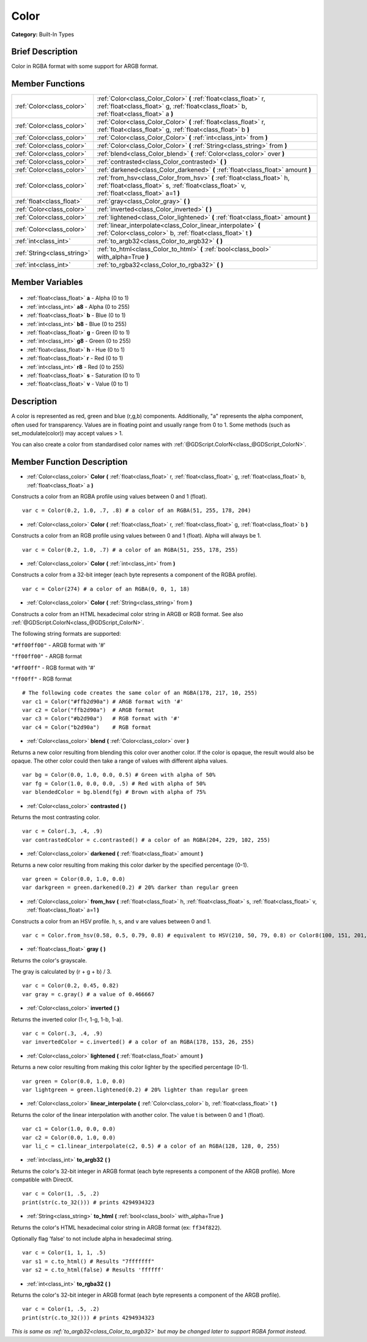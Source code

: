 .. Generated automatically by doc/tools/makerst.py in Godot's source tree.
.. DO NOT EDIT THIS FILE, but the Color.xml source instead.
.. The source is found in doc/classes or modules/<name>/doc_classes.

.. _class_Color:

Color
=====

**Category:** Built-In Types

Brief Description
-----------------

Color in RGBA format with some support for ARGB format.

Member Functions
----------------

+------------------------------+------------------------------------------------------------------------------------------------------------------------------------------------------------------------+
| :ref:`Color<class_color>`    | :ref:`Color<class_Color_Color>` **(** :ref:`float<class_float>` r, :ref:`float<class_float>` g, :ref:`float<class_float>` b, :ref:`float<class_float>` a **)**         |
+------------------------------+------------------------------------------------------------------------------------------------------------------------------------------------------------------------+
| :ref:`Color<class_color>`    | :ref:`Color<class_Color_Color>` **(** :ref:`float<class_float>` r, :ref:`float<class_float>` g, :ref:`float<class_float>` b **)**                                      |
+------------------------------+------------------------------------------------------------------------------------------------------------------------------------------------------------------------+
| :ref:`Color<class_color>`    | :ref:`Color<class_Color_Color>` **(** :ref:`int<class_int>` from **)**                                                                                                 |
+------------------------------+------------------------------------------------------------------------------------------------------------------------------------------------------------------------+
| :ref:`Color<class_color>`    | :ref:`Color<class_Color_Color>` **(** :ref:`String<class_string>` from **)**                                                                                           |
+------------------------------+------------------------------------------------------------------------------------------------------------------------------------------------------------------------+
| :ref:`Color<class_color>`    | :ref:`blend<class_Color_blend>` **(** :ref:`Color<class_color>` over **)**                                                                                             |
+------------------------------+------------------------------------------------------------------------------------------------------------------------------------------------------------------------+
| :ref:`Color<class_color>`    | :ref:`contrasted<class_Color_contrasted>` **(** **)**                                                                                                                  |
+------------------------------+------------------------------------------------------------------------------------------------------------------------------------------------------------------------+
| :ref:`Color<class_color>`    | :ref:`darkened<class_Color_darkened>` **(** :ref:`float<class_float>` amount **)**                                                                                     |
+------------------------------+------------------------------------------------------------------------------------------------------------------------------------------------------------------------+
| :ref:`Color<class_color>`    | :ref:`from_hsv<class_Color_from_hsv>` **(** :ref:`float<class_float>` h, :ref:`float<class_float>` s, :ref:`float<class_float>` v, :ref:`float<class_float>` a=1 **)** |
+------------------------------+------------------------------------------------------------------------------------------------------------------------------------------------------------------------+
| :ref:`float<class_float>`    | :ref:`gray<class_Color_gray>` **(** **)**                                                                                                                              |
+------------------------------+------------------------------------------------------------------------------------------------------------------------------------------------------------------------+
| :ref:`Color<class_color>`    | :ref:`inverted<class_Color_inverted>` **(** **)**                                                                                                                      |
+------------------------------+------------------------------------------------------------------------------------------------------------------------------------------------------------------------+
| :ref:`Color<class_color>`    | :ref:`lightened<class_Color_lightened>` **(** :ref:`float<class_float>` amount **)**                                                                                   |
+------------------------------+------------------------------------------------------------------------------------------------------------------------------------------------------------------------+
| :ref:`Color<class_color>`    | :ref:`linear_interpolate<class_Color_linear_interpolate>` **(** :ref:`Color<class_color>` b, :ref:`float<class_float>` t **)**                                         |
+------------------------------+------------------------------------------------------------------------------------------------------------------------------------------------------------------------+
| :ref:`int<class_int>`        | :ref:`to_argb32<class_Color_to_argb32>` **(** **)**                                                                                                                    |
+------------------------------+------------------------------------------------------------------------------------------------------------------------------------------------------------------------+
| :ref:`String<class_string>`  | :ref:`to_html<class_Color_to_html>` **(** :ref:`bool<class_bool>` with_alpha=True **)**                                                                                |
+------------------------------+------------------------------------------------------------------------------------------------------------------------------------------------------------------------+
| :ref:`int<class_int>`        | :ref:`to_rgba32<class_Color_to_rgba32>` **(** **)**                                                                                                                    |
+------------------------------+------------------------------------------------------------------------------------------------------------------------------------------------------------------------+

Member Variables
----------------

  .. _class_Color_a:

- :ref:`float<class_float>` **a** - Alpha (0 to 1)

  .. _class_Color_a8:

- :ref:`int<class_int>` **a8** - Alpha (0 to 255)

  .. _class_Color_b:

- :ref:`float<class_float>` **b** - Blue (0 to 1)

  .. _class_Color_b8:

- :ref:`int<class_int>` **b8** - Blue (0 to 255)

  .. _class_Color_g:

- :ref:`float<class_float>` **g** - Green (0 to 1)

  .. _class_Color_g8:

- :ref:`int<class_int>` **g8** - Green (0 to 255)

  .. _class_Color_h:

- :ref:`float<class_float>` **h** - Hue (0 to 1)

  .. _class_Color_r:

- :ref:`float<class_float>` **r** - Red (0 to 1)

  .. _class_Color_r8:

- :ref:`int<class_int>` **r8** - Red (0 to 255)

  .. _class_Color_s:

- :ref:`float<class_float>` **s** - Saturation (0 to 1)

  .. _class_Color_v:

- :ref:`float<class_float>` **v** - Value (0 to 1)


Description
-----------

A color is represented as red, green and blue (r,g,b) components. Additionally, "a" represents the alpha component, often used for transparency. Values are in floating point and usually range from 0 to 1.  Some methods (such as set_modulate(color)) may accept values > 1.

You can also create a color from standardised color names with :ref:`@GDScript.ColorN<class_@GDScript_ColorN>`.

Member Function Description
---------------------------

.. _class_Color_Color:

- :ref:`Color<class_color>` **Color** **(** :ref:`float<class_float>` r, :ref:`float<class_float>` g, :ref:`float<class_float>` b, :ref:`float<class_float>` a **)**

Constructs a color from an RGBA profile using values between 0 and 1 (float).

::

    var c = Color(0.2, 1.0, .7, .8) # a color of an RGBA(51, 255, 178, 204)

.. _class_Color_Color:

- :ref:`Color<class_color>` **Color** **(** :ref:`float<class_float>` r, :ref:`float<class_float>` g, :ref:`float<class_float>` b **)**

Constructs a color from an RGB profile using values between 0 and 1 (float). Alpha will always be 1.

::

    var c = Color(0.2, 1.0, .7) # a color of an RGBA(51, 255, 178, 255)

.. _class_Color_Color:

- :ref:`Color<class_color>` **Color** **(** :ref:`int<class_int>` from **)**

Constructs a color from a 32-bit integer (each byte represents a component of the RGBA profile).

::

    var c = Color(274) # a color of an RGBA(0, 0, 1, 18)

.. _class_Color_Color:

- :ref:`Color<class_color>` **Color** **(** :ref:`String<class_string>` from **)**

Constructs a color from an HTML hexadecimal color string in ARGB or RGB format. See also :ref:`@GDScript.ColorN<class_@GDScript_ColorN>`.

The following string formats are supported:

``"#ff00ff00"`` - ARGB format with '#'

``"ff00ff00"`` - ARGB format

``"#ff00ff"`` - RGB format with '#'

``"ff00ff"`` - RGB format

::

    # The following code creates the same color of an RGBA(178, 217, 10, 255)
    var c1 = Color("#ffb2d90a") # ARGB format with '#'
    var c2 = Color("ffb2d90a")  # ARGB format
    var c3 = Color("#b2d90a")   # RGB format with '#'
    var c4 = Color("b2d90a")    # RGB format

.. _class_Color_blend:

- :ref:`Color<class_color>` **blend** **(** :ref:`Color<class_color>` over **)**

Returns a new color resulting from blending this color over another color. If the color is opaque, the result would also be opaque. The other color could then take a range of values with different alpha values.

::

    var bg = Color(0.0, 1.0, 0.0, 0.5) # Green with alpha of 50%
    var fg = Color(1.0, 0.0, 0.0, .5) # Red with alpha of 50%
    var blendedColor = bg.blend(fg) # Brown with alpha of 75%

.. _class_Color_contrasted:

- :ref:`Color<class_color>` **contrasted** **(** **)**

Returns the most contrasting color.

::

    var c = Color(.3, .4, .9)
    var contrastedColor = c.contrasted() # a color of an RGBA(204, 229, 102, 255)

.. _class_Color_darkened:

- :ref:`Color<class_color>` **darkened** **(** :ref:`float<class_float>` amount **)**

Returns a new color resulting from making this color darker by the specified percentage (0-1).

::

    var green = Color(0.0, 1.0, 0.0)
    var darkgreen = green.darkened(0.2) # 20% darker than regular green

.. _class_Color_from_hsv:

- :ref:`Color<class_color>` **from_hsv** **(** :ref:`float<class_float>` h, :ref:`float<class_float>` s, :ref:`float<class_float>` v, :ref:`float<class_float>` a=1 **)**

Constructs a color from an HSV profile. ``h``, ``s``, and ``v`` are values between 0 and 1.

::

    var c = Color.from_hsv(0.58, 0.5, 0.79, 0.8) # equivalent to HSV(210, 50, 79, 0.8) or Color8(100, 151, 201, 0.8)

.. _class_Color_gray:

- :ref:`float<class_float>` **gray** **(** **)**

Returns the color's grayscale.

The gray is calculated by (r + g + b) / 3.

::

    var c = Color(0.2, 0.45, 0.82)
    var gray = c.gray() # a value of 0.466667

.. _class_Color_inverted:

- :ref:`Color<class_color>` **inverted** **(** **)**

Returns the inverted color (1-r, 1-g, 1-b, 1-a).

::

    var c = Color(.3, .4, .9)
    var invertedColor = c.inverted() # a color of an RGBA(178, 153, 26, 255)

.. _class_Color_lightened:

- :ref:`Color<class_color>` **lightened** **(** :ref:`float<class_float>` amount **)**

Returns a new color resulting from making this color lighter by the specified percentage (0-1).

::

    var green = Color(0.0, 1.0, 0.0)
    var lightgreen = green.lightened(0.2) # 20% lighter than regular green

.. _class_Color_linear_interpolate:

- :ref:`Color<class_color>` **linear_interpolate** **(** :ref:`Color<class_color>` b, :ref:`float<class_float>` t **)**

Returns the color of the linear interpolation with another color. The value t is between 0 and 1 (float).

::

    var c1 = Color(1.0, 0.0, 0.0)
    var c2 = Color(0.0, 1.0, 0.0)
    var li_c = c1.linear_interpolate(c2, 0.5) # a color of an RGBA(128, 128, 0, 255)

.. _class_Color_to_argb32:

- :ref:`int<class_int>` **to_argb32** **(** **)**

Returns the color's 32-bit integer in ARGB format (each byte represents a component of the ARGB profile). More compatible with DirectX.

::

    var c = Color(1, .5, .2)
    print(str(c.to_32())) # prints 4294934323

.. _class_Color_to_html:

- :ref:`String<class_string>` **to_html** **(** :ref:`bool<class_bool>` with_alpha=True **)**

Returns the color's HTML hexadecimal color string in ARGB format (ex: ``ff34f822``).

Optionally flag 'false' to not include alpha in hexadecimal string.

::

    var c = Color(1, 1, 1, .5)
    var s1 = c.to_html() # Results "7fffffff"
    var s2 = c.to_html(false) # Results 'ffffff'

.. _class_Color_to_rgba32:

- :ref:`int<class_int>` **to_rgba32** **(** **)**

Returns the color's 32-bit integer in ARGB format (each byte represents a component of the ARGB profile).

::

    var c = Color(1, .5, .2)
    print(str(c.to_32())) # prints 4294934323

*This is same as :ref:`to_argb32<class_Color_to_argb32>` but may be changed later to support RGBA format instead*.


